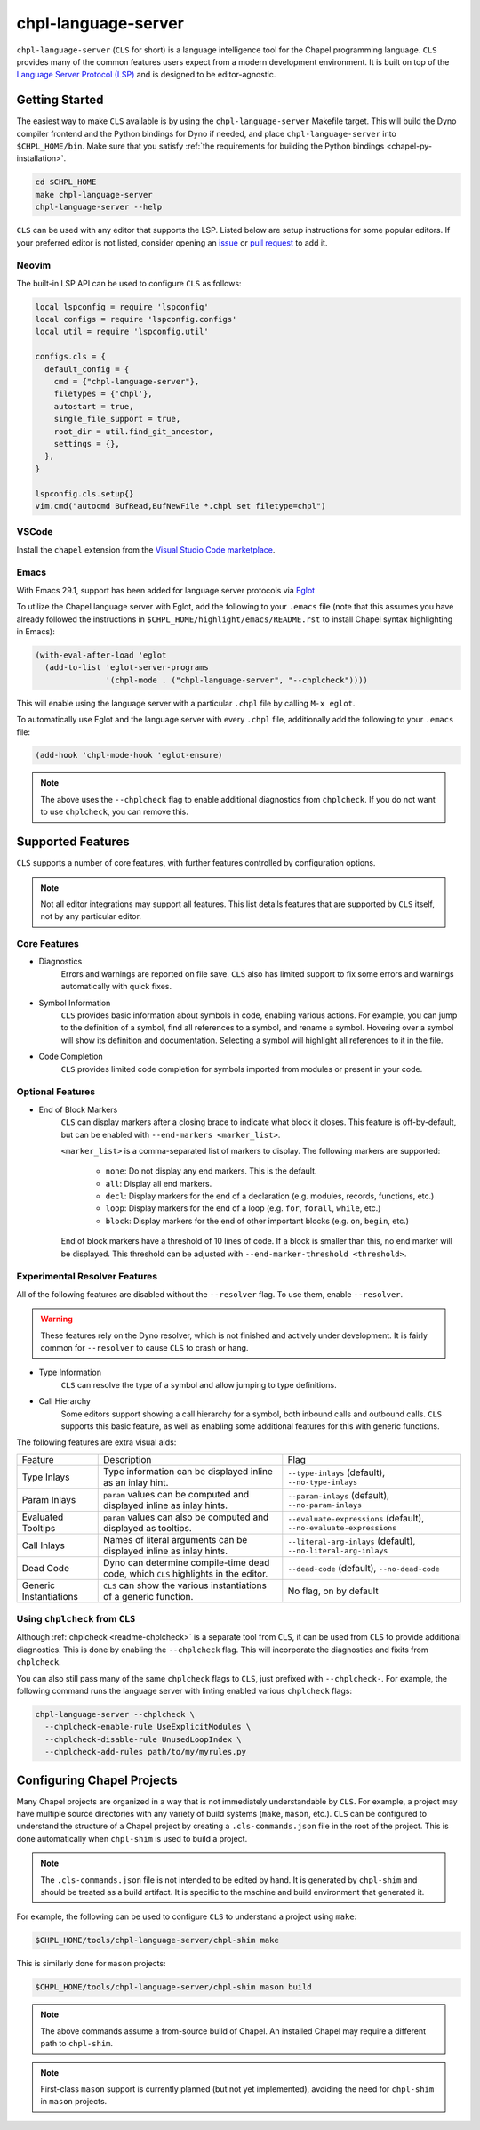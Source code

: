 .. _readme-chpl-language-server:

chpl-language-server
====================

``chpl-language-server`` (``CLS`` for short) is a language intelligence tool
for the Chapel programming language. ``CLS`` provides many of the common
features users expect from a modern development environment. It is built on top
of the `Language Server Protocol (LSP)
<https://microsoft.github.io/language-server-protocol/>`_ and is designed to be
editor-agnostic.

Getting Started
---------------

The easiest way to make ``CLS`` available is by using the
``chpl-language-server`` Makefile target. This will build the Dyno compiler
frontend and the Python bindings for Dyno if needed, and place
``chpl-language-server`` into ``$CHPL_HOME/bin``. Make sure that you satisfy :ref:`the requirements for building the Python bindings <chapel-py-installation>`.

.. code-block:: bash

   cd $CHPL_HOME
   make chpl-language-server
   chpl-language-server --help

``CLS`` can be used with any editor that supports the LSP. Listed below are
setup instructions for some popular editors. If your preferred editor is not
listed, consider opening an `issue
<https://github.com/chapel-lang/chapel/issues/new>`_ or `pull request
<https://github.com/chapel-lang/chapel/pull/new>`_ to add it.

Neovim
^^^^^^

The built-in LSP API can be used to configure ``CLS`` as follows:

.. code-block:: lua

   local lspconfig = require 'lspconfig'
   local configs = require 'lspconfig.configs'
   local util = require 'lspconfig.util'

   configs.cls = {
     default_config = {
       cmd = {"chpl-language-server"},
       filetypes = {'chpl'},
       autostart = true,
       single_file_support = true,
       root_dir = util.find_git_ancestor,
       settings = {},
     },
   }
   
   lspconfig.cls.setup{}
   vim.cmd("autocmd BufRead,BufNewFile *.chpl set filetype=chpl")


VSCode
^^^^^^

Install the ``chapel`` extension from the `Visual Studio Code marketplace
<https://marketplace.visualstudio.com/items?itemName=chpl-hpe.chapel-vscode>`_.

.. _chpl-language-server-emacs:

Emacs
^^^^^

With Emacs 29.1, support has been added for language server protocols via `Eglot
<https://www.gnu.org/software/emacs/manual/html_mono/eglot.html>`_

To utilize the Chapel language server with Eglot, add the following to your
``.emacs`` file (note that this assumes you have already followed the
instructions in ``$CHPL_HOME/highlight/emacs/README.rst`` to install Chapel
syntax highlighting in Emacs):

.. code-block:: lisp

  (with-eval-after-load 'eglot
    (add-to-list 'eglot-server-programs
                 '(chpl-mode . ("chpl-language-server", "--chplcheck"))))

This will enable using the language server with a particular ``.chpl`` file by
calling ``M-x eglot``.

To automatically use Eglot and the language server with every ``.chpl`` file,
additionally add the following to your ``.emacs`` file:

.. code-block:: lisp

   (add-hook 'chpl-mode-hook 'eglot-ensure)

.. note::

   The above uses the ``--chplcheck`` flag to enable additional diagnostics from
   ``chplcheck``. If you do not want to use ``chplcheck``, you can remove this.

Supported Features
------------------

``CLS`` supports a number of core features, with further features controlled by configuration options.

.. note::

   Not all editor integrations may support all features. This list details
   features that are supported by ``CLS`` itself, not by any particular editor.

Core Features
^^^^^^^^^^^^^

* Diagnostics
   Errors and warnings are reported on file save. ``CLS`` also has limited
   support to fix some errors and warnings automatically with quick fixes.
* Symbol Information
   ``CLS`` provides basic information about symbols in code, enabling various
   actions. For example, you can jump to the definition of a symbol, find all
   references to a symbol, and rename a symbol. Hovering over a symbol will
   show its definition and documentation. Selecting a symbol will highlight all
   references to it in the file.
* Code Completion
   ``CLS`` provides limited code completion for symbols imported from modules
   or present in your code.

Optional Features
^^^^^^^^^^^^^^^^^

* End of Block Markers
   ``CLS`` can display markers after a closing brace to indicate what block it
   closes. This feature is off-by-default, but can be enabled with
   ``--end-markers <marker_list>``.

   ``<marker_list>`` is a comma-separated list of markers to display. The
   following markers are supported:

      * ``none``: Do not display any end markers. This is the default.
      * ``all``: Display all end markers.
      * ``decl``: Display markers for the end of a declaration (e.g. modules,
        records, functions, etc.)
      * ``loop``: Display markers for the end of a loop (e.g. ``for``,
        ``forall``, ``while``, etc.)
      * ``block``: Display markers for the end of other important blocks (e.g.
        ``on``, ``begin``, etc.)

   End of block markers have a threshold of 10 lines of code. If a block is
   smaller than this, no end marker will be displayed. This threshold can be
   adjusted with ``--end-marker-threshold <threshold>``.

Experimental Resolver Features
^^^^^^^^^^^^^^^^^^^^^^^^^^^^^^^

All of the following features are disabled without the ``--resolver`` flag. To
use them, enable ``--resolver``.

.. warning::

   These features rely on the Dyno resolver, which is not finished and actively
   under development. It is fairly common for ``--resolver`` to cause ``CLS``
   to crash or hang.

* Type Information
   ``CLS`` can resolve the type of a symbol and allow jumping to type
   definitions.
* Call Hierarchy
   Some editors support showing a call hierarchy for a symbol, both inbound
   calls and outbound calls. ``CLS`` supports this basic feature, as well as
   enabling some additional features for this with generic functions.

The following features are extra visual aids:

+----------------+--------------------------------------------+---------------------------------------+
| Feature        | Description                                | Flag                                  |
+----------------+--------------------------------------------+---------------------------------------+
| Type Inlays    | Type information can be displayed inline   | ``--type-inlays`` (default),          |
|                | as an inlay hint.                          | ``--no-type-inlays``                  |
+----------------+--------------------------------------------+---------------------------------------+
| Param Inlays   | ``param`` values can be computed and       | ``--param-inlays`` (default),         |
|                | displayed inline as inlay hints.           | ``--no-param-inlays``                 |
+----------------+--------------------------------------------+---------------------------------------+
| Evaluated      | ``param`` values can also be computed and  | ``--evaluate-expressions`` (default), |
| Tooltips       | displayed as tooltips.                     | ``--no-evaluate-expressions``         |
+----------------+--------------------------------------------+---------------------------------------+
| Call Inlays    | Names of literal arguments can be          | ``--literal-arg-inlays`` (default),   |
|                | displayed inline as inlay hints.           | ``--no-literal-arg-inlays``           |
+----------------+--------------------------------------------+---------------------------------------+
| Dead Code      | Dyno can determine compile-time dead code, | ``--dead-code`` (default),            |
|                | which ``CLS`` highlights in the editor.    | ``--no-dead-code``                    |
+----------------+--------------------------------------------+---------------------------------------+
| Generic        | ``CLS`` can show the various               | No flag, on by default                |
| Instantiations | instantiations of a generic function.      |                                       |
+----------------+--------------------------------------------+---------------------------------------+

Using ``chplcheck`` from ``CLS``
^^^^^^^^^^^^^^^^^^^^^^^^^^^^^^^^

Although :ref:`chplcheck <readme-chplcheck>` is a separate tool from ``CLS``,
it can be used from ``CLS`` to provide additional diagnostics. This is done by
enabling the ``--chplcheck`` flag. This will incorporate the diagnostics and
fixits from ``chplcheck``.

You can also still pass many of the same ``chplcheck`` flags to ``CLS``, just
prefixed with ``--chplcheck-``. For example, the following command runs the
language server with linting enabled various ``chplcheck`` flags:

.. code-block:: bash

   chpl-language-server --chplcheck \
     --chplcheck-enable-rule UseExplicitModules \
     --chplcheck-disable-rule UnusedLoopIndex \
     --chplcheck-add-rules path/to/my/myrules.py

Configuring Chapel Projects
---------------------------

Many Chapel projects are organized in a way that is not immediately
understandable by ``CLS``. For example, a project may have multiple source
directories with any variety of build systems (``make``, ``mason``, etc.).
``CLS`` can be configured to understand the structure of a Chapel project by
creating a ``.cls-commands.json`` file in the root of the project. This is done
automatically when ``chpl-shim`` is used to build a project.

.. note::

   The ``.cls-commands.json`` file is not intended to be edited by hand. It is
   generated by ``chpl-shim`` and should be treated as a build artifact. It is specific to the machine and build environment that generated it.

For example, the following can be used to configure ``CLS`` to understand a
project using ``make``:

.. code-block:: bash

   $CHPL_HOME/tools/chpl-language-server/chpl-shim make

This is similarly done for ``mason`` projects:

.. code-block:: bash

   $CHPL_HOME/tools/chpl-language-server/chpl-shim mason build

.. note::

   The above commands assume a from-source build of Chapel. An installed Chapel
   may require a different path to ``chpl-shim``.

.. note::

   First-class ``mason`` support is currently planned (but not yet
   implemented), avoiding the need for ``chpl-shim`` in ``mason`` projects.
